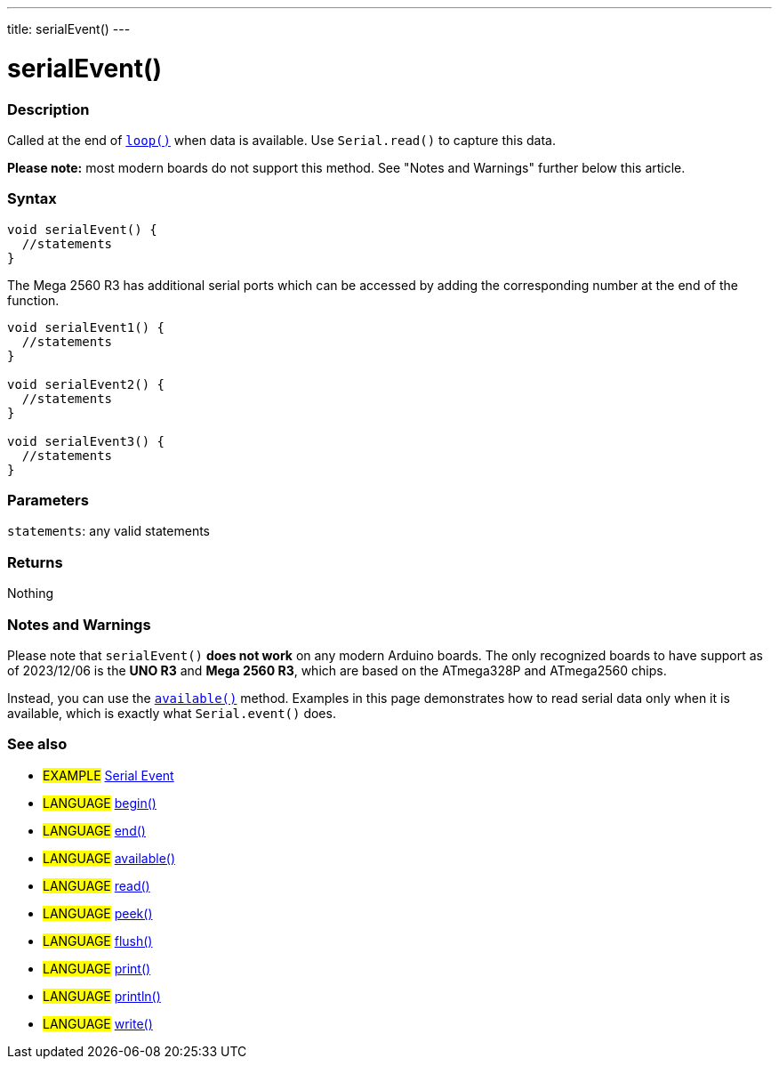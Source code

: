 ---
title: serialEvent()
---




= serialEvent()


// OVERVIEW SECTION STARTS
[#overview]
--

[float]
=== Description
Called at the end of link:../../../../structure/sketch/loop[`loop()`] when data is available. Use `Serial.read()` to capture this data.

*Please note:* most modern boards do not support this method. See "Notes and Warnings" further below this article.
[%hardbreaks]


[float]
=== Syntax

[source,arduino]
----
void serialEvent() {
  //statements
}
----

The Mega 2560 R3 has additional serial ports which can be accessed by adding the corresponding number at the end of the function.

[source,arduino]
----
void serialEvent1() {
  //statements
}

void serialEvent2() {
  //statements
}

void serialEvent3() {
  //statements
}
----


[float]
=== Parameters
`statements`: any valid statements


[float]
=== Returns
Nothing

--
// OVERVIEW SECTION ENDS


// HOW TO USE SECTION STARTS
[#howtouse]
--

[float]
=== Notes and Warnings
Please note that `serialEvent()` *does not work* on any modern Arduino boards. The only recognized boards to have support as of 2023/12/06 is the *UNO R3* and *Mega 2560 R3*, which are based on the ATmega328P and ATmega2560 chips. 

Instead, you can use the link:../available[`available()`] method. Examples in this page demonstrates how to read serial data only when it is available, which is exactly what `Serial.event()` does.
[%hardbreaks]

--
// HOW TO USE SECTION ENDS


// SEE ALSO SECTION
[#see_also]
--

[float]
=== See also

[role="example"]
* #EXAMPLE# http://arduino.cc/en/Tutorial/SerialEvent[Serial Event^]

[role="language"]
* #LANGUAGE# link:../begin[begin()]
* #LANGUAGE# link:../end[end()]
* #LANGUAGE# link:../available[available()]
* #LANGUAGE# link:../read[read()]
* #LANGUAGE# link:../peek[peek()]
* #LANGUAGE# link:../flush[flush()]
* #LANGUAGE# link:../print[print()]
* #LANGUAGE# link:../println[println()]
* #LANGUAGE# link:../write[write()]

--
// SEE ALSO SECTION ENDS

